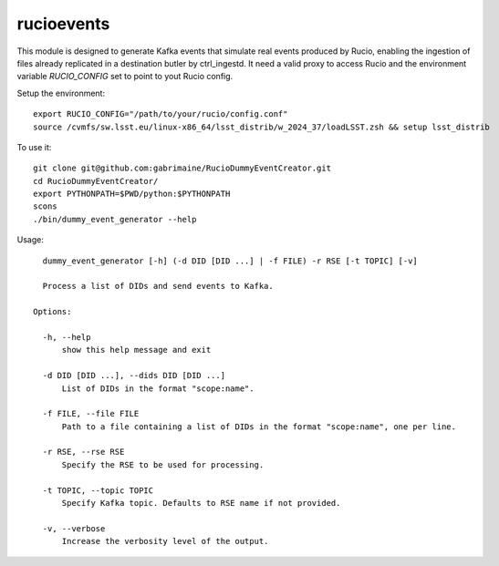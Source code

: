 ###########
rucioevents
###########

This module is designed to generate Kafka events that simulate real events produced by Rucio, enabling the ingestion of files already replicated in a destination butler by ctrl_ingestd.
It need a valid proxy to access Rucio and the environment variable `RUCIO_CONFIG` set to point to yout Rucio config.  

    

Setup the environment::

    export RUCIO_CONFIG="/path/to/your/rucio/config.conf"
    source /cvmfs/sw.lsst.eu/linux-x86_64/lsst_distrib/w_2024_37/loadLSST.zsh && setup lsst_distrib

To use it::

    git clone git@github.com:gabrimaine/RucioDummyEventCreator.git
    cd RucioDummyEventCreator/
    export PYTHONPATH=$PWD/python:$PYTHONPATH
    scons
    ./bin/dummy_event_generator --help

Usage::

    dummy_event_generator [-h] (-d DID [DID ...] | -f FILE) -r RSE [-t TOPIC] [-v]

    Process a list of DIDs and send events to Kafka.

  Options:

    -h, --help
        show this help message and exit

    -d DID [DID ...], --dids DID [DID ...]
        List of DIDs in the format "scope:name".

    -f FILE, --file FILE
        Path to a file containing a list of DIDs in the format "scope:name", one per line.

    -r RSE, --rse RSE
        Specify the RSE to be used for processing.

    -t TOPIC, --topic TOPIC
        Specify Kafka topic. Defaults to RSE name if not provided.

    -v, --verbose
        Increase the verbosity level of the output.
